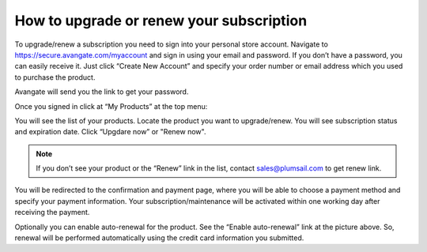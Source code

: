 How to upgrade or renew your subscription
==========================================
To upgrade/renew a subscription you need to sign into your personal store account. Navigate to https://secure.avangate.com/myaccount and sign in using your email and password. If you don’t have a password, you can easily receive it. Just click “Create New Account” and specify your order number or email address which you used to purchase the product. 

Avangate will send you the link to get your password.

|pic1|

.. |pic1| image:: ../images/general/upgrade-renew/general-upgrade-renew-0.png
   :alt: Signin to Avangate

Once you signed in click at “My Products” at the top menu:

|pic2|

.. |pic2| image:: ../images/general/upgrade-renew/general-upgrade-renew-1.png
   :alt: Avangate top menu

You will see the list of your products. Locate the product you want to upgrade/renew. You will see subscription status and expiration date. Click “Upgdare now” or "Renew now".

.. Note:: If you don’t see your product or the “Renew” link in the list, contact sales@plumsail.com to get renew link.

You will be redirected to the confirmation and payment page, where you will be able to choose a payment method and specify your payment information. Your subscription/maintenance will be activated within one working day after receiving the payment.

|pic3|

.. |pic3| image:: ../images/general/upgrade-renew/general-upgrade-renew-2.png
   :alt: Renew sample

Optionally you can enable auto-renewal for the product. See the “Enable auto-renewal” link at the picture above. So, renewal will be performed automatically using the credit card information you submitted.
